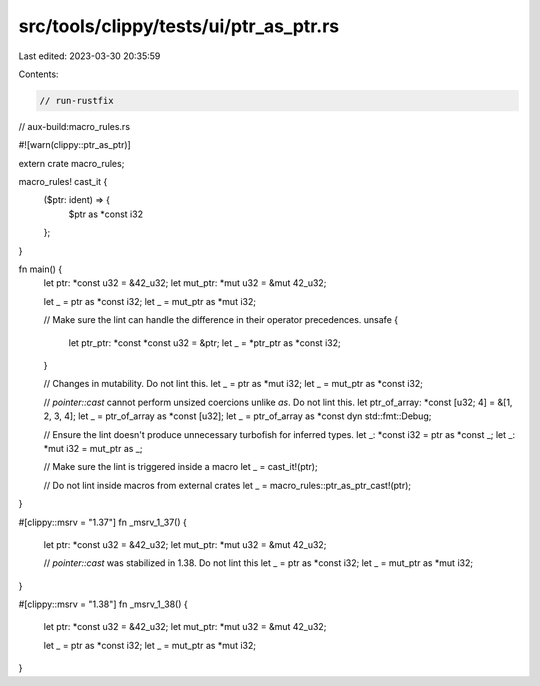 src/tools/clippy/tests/ui/ptr_as_ptr.rs
=======================================

Last edited: 2023-03-30 20:35:59

Contents:

.. code-block:: rs

    // run-rustfix
// aux-build:macro_rules.rs

#![warn(clippy::ptr_as_ptr)]

extern crate macro_rules;

macro_rules! cast_it {
    ($ptr: ident) => {
        $ptr as *const i32
    };
}

fn main() {
    let ptr: *const u32 = &42_u32;
    let mut_ptr: *mut u32 = &mut 42_u32;

    let _ = ptr as *const i32;
    let _ = mut_ptr as *mut i32;

    // Make sure the lint can handle the difference in their operator precedences.
    unsafe {
        let ptr_ptr: *const *const u32 = &ptr;
        let _ = *ptr_ptr as *const i32;
    }

    // Changes in mutability. Do not lint this.
    let _ = ptr as *mut i32;
    let _ = mut_ptr as *const i32;

    // `pointer::cast` cannot perform unsized coercions unlike `as`. Do not lint this.
    let ptr_of_array: *const [u32; 4] = &[1, 2, 3, 4];
    let _ = ptr_of_array as *const [u32];
    let _ = ptr_of_array as *const dyn std::fmt::Debug;

    // Ensure the lint doesn't produce unnecessary turbofish for inferred types.
    let _: *const i32 = ptr as *const _;
    let _: *mut i32 = mut_ptr as _;

    // Make sure the lint is triggered inside a macro
    let _ = cast_it!(ptr);

    // Do not lint inside macros from external crates
    let _ = macro_rules::ptr_as_ptr_cast!(ptr);
}

#[clippy::msrv = "1.37"]
fn _msrv_1_37() {
    let ptr: *const u32 = &42_u32;
    let mut_ptr: *mut u32 = &mut 42_u32;

    // `pointer::cast` was stabilized in 1.38. Do not lint this
    let _ = ptr as *const i32;
    let _ = mut_ptr as *mut i32;
}

#[clippy::msrv = "1.38"]
fn _msrv_1_38() {
    let ptr: *const u32 = &42_u32;
    let mut_ptr: *mut u32 = &mut 42_u32;

    let _ = ptr as *const i32;
    let _ = mut_ptr as *mut i32;
}


